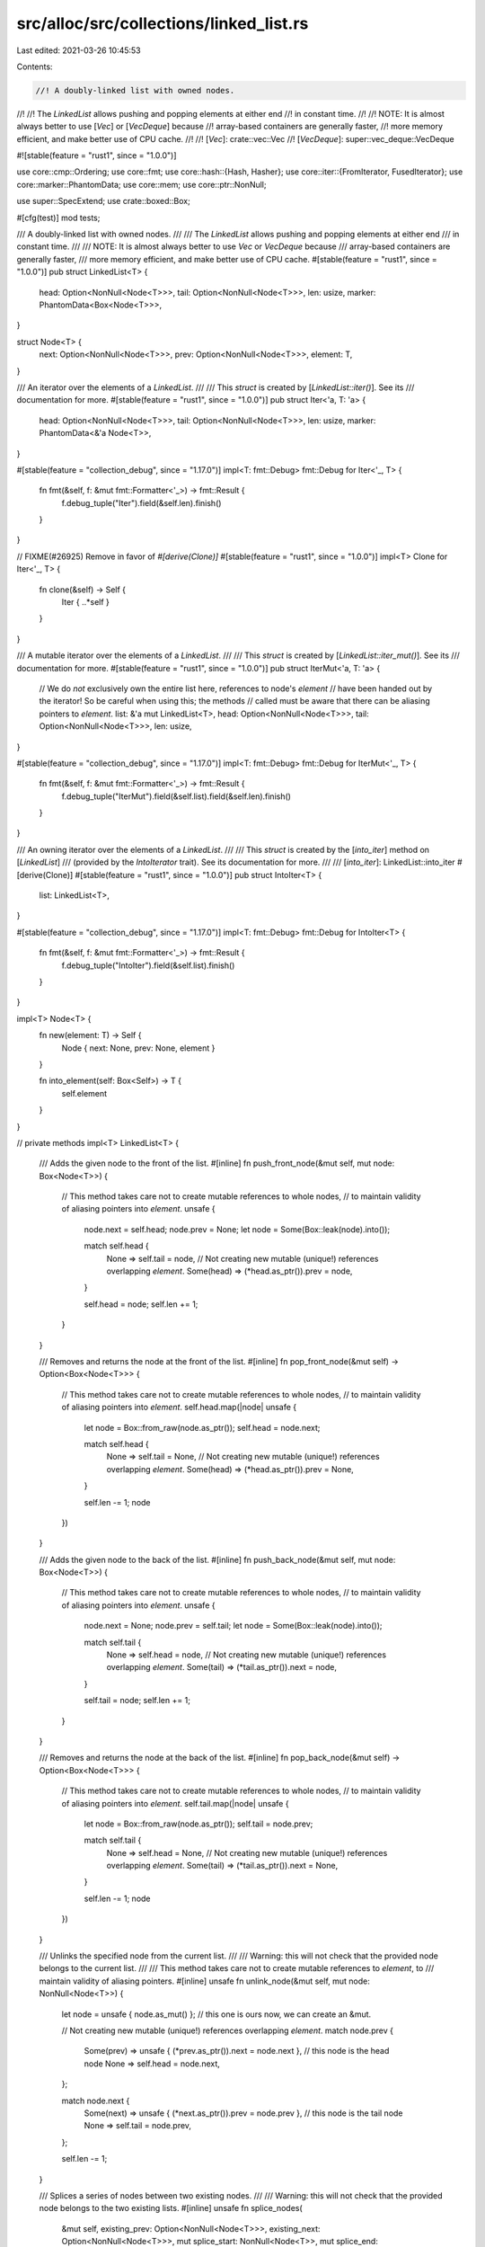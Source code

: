 src/alloc/src/collections/linked_list.rs
========================================

Last edited: 2021-03-26 10:45:53

Contents:

.. code-block:: rs

    //! A doubly-linked list with owned nodes.
//!
//! The `LinkedList` allows pushing and popping elements at either end
//! in constant time.
//!
//! NOTE: It is almost always better to use [`Vec`] or [`VecDeque`] because
//! array-based containers are generally faster,
//! more memory efficient, and make better use of CPU cache.
//!
//! [`Vec`]: crate::vec::Vec
//! [`VecDeque`]: super::vec_deque::VecDeque

#![stable(feature = "rust1", since = "1.0.0")]

use core::cmp::Ordering;
use core::fmt;
use core::hash::{Hash, Hasher};
use core::iter::{FromIterator, FusedIterator};
use core::marker::PhantomData;
use core::mem;
use core::ptr::NonNull;

use super::SpecExtend;
use crate::boxed::Box;

#[cfg(test)]
mod tests;

/// A doubly-linked list with owned nodes.
///
/// The `LinkedList` allows pushing and popping elements at either end
/// in constant time.
///
/// NOTE: It is almost always better to use `Vec` or `VecDeque` because
/// array-based containers are generally faster,
/// more memory efficient, and make better use of CPU cache.
#[stable(feature = "rust1", since = "1.0.0")]
pub struct LinkedList<T> {
    head: Option<NonNull<Node<T>>>,
    tail: Option<NonNull<Node<T>>>,
    len: usize,
    marker: PhantomData<Box<Node<T>>>,
}

struct Node<T> {
    next: Option<NonNull<Node<T>>>,
    prev: Option<NonNull<Node<T>>>,
    element: T,
}

/// An iterator over the elements of a `LinkedList`.
///
/// This `struct` is created by [`LinkedList::iter()`]. See its
/// documentation for more.
#[stable(feature = "rust1", since = "1.0.0")]
pub struct Iter<'a, T: 'a> {
    head: Option<NonNull<Node<T>>>,
    tail: Option<NonNull<Node<T>>>,
    len: usize,
    marker: PhantomData<&'a Node<T>>,
}

#[stable(feature = "collection_debug", since = "1.17.0")]
impl<T: fmt::Debug> fmt::Debug for Iter<'_, T> {
    fn fmt(&self, f: &mut fmt::Formatter<'_>) -> fmt::Result {
        f.debug_tuple("Iter").field(&self.len).finish()
    }
}

// FIXME(#26925) Remove in favor of `#[derive(Clone)]`
#[stable(feature = "rust1", since = "1.0.0")]
impl<T> Clone for Iter<'_, T> {
    fn clone(&self) -> Self {
        Iter { ..*self }
    }
}

/// A mutable iterator over the elements of a `LinkedList`.
///
/// This `struct` is created by [`LinkedList::iter_mut()`]. See its
/// documentation for more.
#[stable(feature = "rust1", since = "1.0.0")]
pub struct IterMut<'a, T: 'a> {
    // We do *not* exclusively own the entire list here, references to node's `element`
    // have been handed out by the iterator! So be careful when using this; the methods
    // called must be aware that there can be aliasing pointers to `element`.
    list: &'a mut LinkedList<T>,
    head: Option<NonNull<Node<T>>>,
    tail: Option<NonNull<Node<T>>>,
    len: usize,
}

#[stable(feature = "collection_debug", since = "1.17.0")]
impl<T: fmt::Debug> fmt::Debug for IterMut<'_, T> {
    fn fmt(&self, f: &mut fmt::Formatter<'_>) -> fmt::Result {
        f.debug_tuple("IterMut").field(&self.list).field(&self.len).finish()
    }
}

/// An owning iterator over the elements of a `LinkedList`.
///
/// This `struct` is created by the [`into_iter`] method on [`LinkedList`]
/// (provided by the `IntoIterator` trait). See its documentation for more.
///
/// [`into_iter`]: LinkedList::into_iter
#[derive(Clone)]
#[stable(feature = "rust1", since = "1.0.0")]
pub struct IntoIter<T> {
    list: LinkedList<T>,
}

#[stable(feature = "collection_debug", since = "1.17.0")]
impl<T: fmt::Debug> fmt::Debug for IntoIter<T> {
    fn fmt(&self, f: &mut fmt::Formatter<'_>) -> fmt::Result {
        f.debug_tuple("IntoIter").field(&self.list).finish()
    }
}

impl<T> Node<T> {
    fn new(element: T) -> Self {
        Node { next: None, prev: None, element }
    }

    fn into_element(self: Box<Self>) -> T {
        self.element
    }
}

// private methods
impl<T> LinkedList<T> {
    /// Adds the given node to the front of the list.
    #[inline]
    fn push_front_node(&mut self, mut node: Box<Node<T>>) {
        // This method takes care not to create mutable references to whole nodes,
        // to maintain validity of aliasing pointers into `element`.
        unsafe {
            node.next = self.head;
            node.prev = None;
            let node = Some(Box::leak(node).into());

            match self.head {
                None => self.tail = node,
                // Not creating new mutable (unique!) references overlapping `element`.
                Some(head) => (*head.as_ptr()).prev = node,
            }

            self.head = node;
            self.len += 1;
        }
    }

    /// Removes and returns the node at the front of the list.
    #[inline]
    fn pop_front_node(&mut self) -> Option<Box<Node<T>>> {
        // This method takes care not to create mutable references to whole nodes,
        // to maintain validity of aliasing pointers into `element`.
        self.head.map(|node| unsafe {
            let node = Box::from_raw(node.as_ptr());
            self.head = node.next;

            match self.head {
                None => self.tail = None,
                // Not creating new mutable (unique!) references overlapping `element`.
                Some(head) => (*head.as_ptr()).prev = None,
            }

            self.len -= 1;
            node
        })
    }

    /// Adds the given node to the back of the list.
    #[inline]
    fn push_back_node(&mut self, mut node: Box<Node<T>>) {
        // This method takes care not to create mutable references to whole nodes,
        // to maintain validity of aliasing pointers into `element`.
        unsafe {
            node.next = None;
            node.prev = self.tail;
            let node = Some(Box::leak(node).into());

            match self.tail {
                None => self.head = node,
                // Not creating new mutable (unique!) references overlapping `element`.
                Some(tail) => (*tail.as_ptr()).next = node,
            }

            self.tail = node;
            self.len += 1;
        }
    }

    /// Removes and returns the node at the back of the list.
    #[inline]
    fn pop_back_node(&mut self) -> Option<Box<Node<T>>> {
        // This method takes care not to create mutable references to whole nodes,
        // to maintain validity of aliasing pointers into `element`.
        self.tail.map(|node| unsafe {
            let node = Box::from_raw(node.as_ptr());
            self.tail = node.prev;

            match self.tail {
                None => self.head = None,
                // Not creating new mutable (unique!) references overlapping `element`.
                Some(tail) => (*tail.as_ptr()).next = None,
            }

            self.len -= 1;
            node
        })
    }

    /// Unlinks the specified node from the current list.
    ///
    /// Warning: this will not check that the provided node belongs to the current list.
    ///
    /// This method takes care not to create mutable references to `element`, to
    /// maintain validity of aliasing pointers.
    #[inline]
    unsafe fn unlink_node(&mut self, mut node: NonNull<Node<T>>) {
        let node = unsafe { node.as_mut() }; // this one is ours now, we can create an &mut.

        // Not creating new mutable (unique!) references overlapping `element`.
        match node.prev {
            Some(prev) => unsafe { (*prev.as_ptr()).next = node.next },
            // this node is the head node
            None => self.head = node.next,
        };

        match node.next {
            Some(next) => unsafe { (*next.as_ptr()).prev = node.prev },
            // this node is the tail node
            None => self.tail = node.prev,
        };

        self.len -= 1;
    }

    /// Splices a series of nodes between two existing nodes.
    ///
    /// Warning: this will not check that the provided node belongs to the two existing lists.
    #[inline]
    unsafe fn splice_nodes(
        &mut self,
        existing_prev: Option<NonNull<Node<T>>>,
        existing_next: Option<NonNull<Node<T>>>,
        mut splice_start: NonNull<Node<T>>,
        mut splice_end: NonNull<Node<T>>,
        splice_length: usize,
    ) {
        // This method takes care not to create multiple mutable references to whole nodes at the same time,
        // to maintain validity of aliasing pointers into `element`.
        if let Some(mut existing_prev) = existing_prev {
            unsafe {
                existing_prev.as_mut().next = Some(splice_start);
            }
        } else {
            self.head = Some(splice_start);
        }
        if let Some(mut existing_next) = existing_next {
            unsafe {
                existing_next.as_mut().prev = Some(splice_end);
            }
        } else {
            self.tail = Some(splice_end);
        }
        unsafe {
            splice_start.as_mut().prev = existing_prev;
            splice_end.as_mut().next = existing_next;
        }

        self.len += splice_length;
    }

    /// Detaches all nodes from a linked list as a series of nodes.
    #[inline]
    fn detach_all_nodes(mut self) -> Option<(NonNull<Node<T>>, NonNull<Node<T>>, usize)> {
        let head = self.head.take();
        let tail = self.tail.take();
        let len = mem::replace(&mut self.len, 0);
        if let Some(head) = head {
            let tail = tail.unwrap_or_else(|| unsafe { core::hint::unreachable_unchecked() });
            Some((head, tail, len))
        } else {
            None
        }
    }

    #[inline]
    unsafe fn split_off_before_node(
        &mut self,
        split_node: Option<NonNull<Node<T>>>,
        at: usize,
    ) -> Self {
        // The split node is the new head node of the second part
        if let Some(mut split_node) = split_node {
            let first_part_head;
            let first_part_tail;
            unsafe {
                first_part_tail = split_node.as_mut().prev.take();
            }
            if let Some(mut tail) = first_part_tail {
                unsafe {
                    tail.as_mut().next = None;
                }
                first_part_head = self.head;
            } else {
                first_part_head = None;
            }

            let first_part = LinkedList {
                head: first_part_head,
                tail: first_part_tail,
                len: at,
                marker: PhantomData,
            };

            // Fix the head ptr of the second part
            self.head = Some(split_node);
            self.len = self.len - at;

            first_part
        } else {
            mem::replace(self, LinkedList::new())
        }
    }

    #[inline]
    unsafe fn split_off_after_node(
        &mut self,
        split_node: Option<NonNull<Node<T>>>,
        at: usize,
    ) -> Self {
        // The split node is the new tail node of the first part and owns
        // the head of the second part.
        if let Some(mut split_node) = split_node {
            let second_part_head;
            let second_part_tail;
            unsafe {
                second_part_head = split_node.as_mut().next.take();
            }
            if let Some(mut head) = second_part_head {
                unsafe {
                    head.as_mut().prev = None;
                }
                second_part_tail = self.tail;
            } else {
                second_part_tail = None;
            }

            let second_part = LinkedList {
                head: second_part_head,
                tail: second_part_tail,
                len: self.len - at,
                marker: PhantomData,
            };

            // Fix the tail ptr of the first part
            self.tail = Some(split_node);
            self.len = at;

            second_part
        } else {
            mem::replace(self, LinkedList::new())
        }
    }
}

#[stable(feature = "rust1", since = "1.0.0")]
impl<T> Default for LinkedList<T> {
    /// Creates an empty `LinkedList<T>`.
    #[inline]
    fn default() -> Self {
        Self::new()
    }
}

impl<T> LinkedList<T> {
    /// Creates an empty `LinkedList`.
    ///
    /// # Examples
    ///
    /// ```
    /// use std::collections::LinkedList;
    ///
    /// let list: LinkedList<u32> = LinkedList::new();
    /// ```
    #[inline]
    #[rustc_const_stable(feature = "const_linked_list_new", since = "1.32.0")]
    #[stable(feature = "rust1", since = "1.0.0")]
    pub const fn new() -> Self {
        LinkedList { head: None, tail: None, len: 0, marker: PhantomData }
    }

    /// Moves all elements from `other` to the end of the list.
    ///
    /// This reuses all the nodes from `other` and moves them into `self`. After
    /// this operation, `other` becomes empty.
    ///
    /// This operation should compute in *O*(1) time and *O*(1) memory.
    ///
    /// # Examples
    ///
    /// ```
    /// use std::collections::LinkedList;
    ///
    /// let mut list1 = LinkedList::new();
    /// list1.push_back('a');
    ///
    /// let mut list2 = LinkedList::new();
    /// list2.push_back('b');
    /// list2.push_back('c');
    ///
    /// list1.append(&mut list2);
    ///
    /// let mut iter = list1.iter();
    /// assert_eq!(iter.next(), Some(&'a'));
    /// assert_eq!(iter.next(), Some(&'b'));
    /// assert_eq!(iter.next(), Some(&'c'));
    /// assert!(iter.next().is_none());
    ///
    /// assert!(list2.is_empty());
    /// ```
    #[stable(feature = "rust1", since = "1.0.0")]
    pub fn append(&mut self, other: &mut Self) {
        match self.tail {
            None => mem::swap(self, other),
            Some(mut tail) => {
                // `as_mut` is okay here because we have exclusive access to the entirety
                // of both lists.
                if let Some(mut other_head) = other.head.take() {
                    unsafe {
                        tail.as_mut().next = Some(other_head);
                        other_head.as_mut().prev = Some(tail);
                    }

                    self.tail = other.tail.take();
                    self.len += mem::replace(&mut other.len, 0);
                }
            }
        }
    }

    /// Moves all elements from `other` to the begin of the list.
    #[unstable(feature = "linked_list_prepend", issue = "none")]
    pub fn prepend(&mut self, other: &mut Self) {
        match self.head {
            None => mem::swap(self, other),
            Some(mut head) => {
                // `as_mut` is okay here because we have exclusive access to the entirety
                // of both lists.
                if let Some(mut other_tail) = other.tail.take() {
                    unsafe {
                        head.as_mut().prev = Some(other_tail);
                        other_tail.as_mut().next = Some(head);
                    }

                    self.head = other.head.take();
                    self.len += mem::replace(&mut other.len, 0);
                }
            }
        }
    }

    /// Provides a forward iterator.
    ///
    /// # Examples
    ///
    /// ```
    /// use std::collections::LinkedList;
    ///
    /// let mut list: LinkedList<u32> = LinkedList::new();
    ///
    /// list.push_back(0);
    /// list.push_back(1);
    /// list.push_back(2);
    ///
    /// let mut iter = list.iter();
    /// assert_eq!(iter.next(), Some(&0));
    /// assert_eq!(iter.next(), Some(&1));
    /// assert_eq!(iter.next(), Some(&2));
    /// assert_eq!(iter.next(), None);
    /// ```
    #[inline]
    #[stable(feature = "rust1", since = "1.0.0")]
    pub fn iter(&self) -> Iter<'_, T> {
        Iter { head: self.head, tail: self.tail, len: self.len, marker: PhantomData }
    }

    /// Provides a forward iterator with mutable references.
    ///
    /// # Examples
    ///
    /// ```
    /// use std::collections::LinkedList;
    ///
    /// let mut list: LinkedList<u32> = LinkedList::new();
    ///
    /// list.push_back(0);
    /// list.push_back(1);
    /// list.push_back(2);
    ///
    /// for element in list.iter_mut() {
    ///     *element += 10;
    /// }
    ///
    /// let mut iter = list.iter();
    /// assert_eq!(iter.next(), Some(&10));
    /// assert_eq!(iter.next(), Some(&11));
    /// assert_eq!(iter.next(), Some(&12));
    /// assert_eq!(iter.next(), None);
    /// ```
    #[inline]
    #[stable(feature = "rust1", since = "1.0.0")]
    pub fn iter_mut(&mut self) -> IterMut<'_, T> {
        IterMut { head: self.head, tail: self.tail, len: self.len, list: self }
    }

    /// Provides a cursor at the front element.
    ///
    /// The cursor is pointing to the "ghost" non-element if the list is empty.
    #[inline]
    #[unstable(feature = "linked_list_cursors", issue = "58533")]
    pub fn cursor_front(&self) -> Cursor<'_, T> {
        Cursor { index: 0, current: self.head, list: self }
    }

    /// Provides a cursor with editing operations at the front element.
    ///
    /// The cursor is pointing to the "ghost" non-element if the list is empty.
    #[inline]
    #[unstable(feature = "linked_list_cursors", issue = "58533")]
    pub fn cursor_front_mut(&mut self) -> CursorMut<'_, T> {
        CursorMut { index: 0, current: self.head, list: self }
    }

    /// Provides a cursor at the back element.
    ///
    /// The cursor is pointing to the "ghost" non-element if the list is empty.
    #[inline]
    #[unstable(feature = "linked_list_cursors", issue = "58533")]
    pub fn cursor_back(&self) -> Cursor<'_, T> {
        Cursor { index: self.len.checked_sub(1).unwrap_or(0), current: self.tail, list: self }
    }

    /// Provides a cursor with editing operations at the back element.
    ///
    /// The cursor is pointing to the "ghost" non-element if the list is empty.
    #[inline]
    #[unstable(feature = "linked_list_cursors", issue = "58533")]
    pub fn cursor_back_mut(&mut self) -> CursorMut<'_, T> {
        CursorMut { index: self.len.checked_sub(1).unwrap_or(0), current: self.tail, list: self }
    }

    /// Returns `true` if the `LinkedList` is empty.
    ///
    /// This operation should compute in *O*(1) time.
    ///
    /// # Examples
    ///
    /// ```
    /// use std::collections::LinkedList;
    ///
    /// let mut dl = LinkedList::new();
    /// assert!(dl.is_empty());
    ///
    /// dl.push_front("foo");
    /// assert!(!dl.is_empty());
    /// ```
    #[inline]
    #[stable(feature = "rust1", since = "1.0.0")]
    pub fn is_empty(&self) -> bool {
        self.head.is_none()
    }

    /// Returns the length of the `LinkedList`.
    ///
    /// This operation should compute in *O*(1) time.
    ///
    /// # Examples
    ///
    /// ```
    /// use std::collections::LinkedList;
    ///
    /// let mut dl = LinkedList::new();
    ///
    /// dl.push_front(2);
    /// assert_eq!(dl.len(), 1);
    ///
    /// dl.push_front(1);
    /// assert_eq!(dl.len(), 2);
    ///
    /// dl.push_back(3);
    /// assert_eq!(dl.len(), 3);
    /// ```
    #[inline]
    #[stable(feature = "rust1", since = "1.0.0")]
    pub fn len(&self) -> usize {
        self.len
    }

    /// Removes all elements from the `LinkedList`.
    ///
    /// This operation should compute in *O*(*n*) time.
    ///
    /// # Examples
    ///
    /// ```
    /// use std::collections::LinkedList;
    ///
    /// let mut dl = LinkedList::new();
    ///
    /// dl.push_front(2);
    /// dl.push_front(1);
    /// assert_eq!(dl.len(), 2);
    /// assert_eq!(dl.front(), Some(&1));
    ///
    /// dl.clear();
    /// assert_eq!(dl.len(), 0);
    /// assert_eq!(dl.front(), None);
    /// ```
    #[inline]
    #[stable(feature = "rust1", since = "1.0.0")]
    pub fn clear(&mut self) {
        *self = Self::new();
    }

    /// Returns `true` if the `LinkedList` contains an element equal to the
    /// given value.
    ///
    /// # Examples
    ///
    /// ```
    /// use std::collections::LinkedList;
    ///
    /// let mut list: LinkedList<u32> = LinkedList::new();
    ///
    /// list.push_back(0);
    /// list.push_back(1);
    /// list.push_back(2);
    ///
    /// assert_eq!(list.contains(&0), true);
    /// assert_eq!(list.contains(&10), false);
    /// ```
    #[stable(feature = "linked_list_contains", since = "1.12.0")]
    pub fn contains(&self, x: &T) -> bool
    where
        T: PartialEq<T>,
    {
        self.iter().any(|e| e == x)
    }

    /// Provides a reference to the front element, or `None` if the list is
    /// empty.
    ///
    /// # Examples
    ///
    /// ```
    /// use std::collections::LinkedList;
    ///
    /// let mut dl = LinkedList::new();
    /// assert_eq!(dl.front(), None);
    ///
    /// dl.push_front(1);
    /// assert_eq!(dl.front(), Some(&1));
    /// ```
    #[inline]
    #[stable(feature = "rust1", since = "1.0.0")]
    pub fn front(&self) -> Option<&T> {
        unsafe { self.head.as_ref().map(|node| &node.as_ref().element) }
    }

    /// Provides a mutable reference to the front element, or `None` if the list
    /// is empty.
    ///
    /// # Examples
    ///
    /// ```
    /// use std::collections::LinkedList;
    ///
    /// let mut dl = LinkedList::new();
    /// assert_eq!(dl.front(), None);
    ///
    /// dl.push_front(1);
    /// assert_eq!(dl.front(), Some(&1));
    ///
    /// match dl.front_mut() {
    ///     None => {},
    ///     Some(x) => *x = 5,
    /// }
    /// assert_eq!(dl.front(), Some(&5));
    /// ```
    #[inline]
    #[stable(feature = "rust1", since = "1.0.0")]
    pub fn front_mut(&mut self) -> Option<&mut T> {
        unsafe { self.head.as_mut().map(|node| &mut node.as_mut().element) }
    }

    /// Provides a reference to the back element, or `None` if the list is
    /// empty.
    ///
    /// # Examples
    ///
    /// ```
    /// use std::collections::LinkedList;
    ///
    /// let mut dl = LinkedList::new();
    /// assert_eq!(dl.back(), None);
    ///
    /// dl.push_back(1);
    /// assert_eq!(dl.back(), Some(&1));
    /// ```
    #[inline]
    #[stable(feature = "rust1", since = "1.0.0")]
    pub fn back(&self) -> Option<&T> {
        unsafe { self.tail.as_ref().map(|node| &node.as_ref().element) }
    }

    /// Provides a mutable reference to the back element, or `None` if the list
    /// is empty.
    ///
    /// # Examples
    ///
    /// ```
    /// use std::collections::LinkedList;
    ///
    /// let mut dl = LinkedList::new();
    /// assert_eq!(dl.back(), None);
    ///
    /// dl.push_back(1);
    /// assert_eq!(dl.back(), Some(&1));
    ///
    /// match dl.back_mut() {
    ///     None => {},
    ///     Some(x) => *x = 5,
    /// }
    /// assert_eq!(dl.back(), Some(&5));
    /// ```
    #[inline]
    #[stable(feature = "rust1", since = "1.0.0")]
    pub fn back_mut(&mut self) -> Option<&mut T> {
        unsafe { self.tail.as_mut().map(|node| &mut node.as_mut().element) }
    }

    /// Adds an element first in the list.
    ///
    /// This operation should compute in *O*(1) time.
    ///
    /// # Examples
    ///
    /// ```
    /// use std::collections::LinkedList;
    ///
    /// let mut dl = LinkedList::new();
    ///
    /// dl.push_front(2);
    /// assert_eq!(dl.front().unwrap(), &2);
    ///
    /// dl.push_front(1);
    /// assert_eq!(dl.front().unwrap(), &1);
    /// ```
    #[stable(feature = "rust1", since = "1.0.0")]
    pub fn push_front(&mut self, elt: T) {
        self.push_front_node(box Node::new(elt));
    }

    /// Removes the first element and returns it, or `None` if the list is
    /// empty.
    ///
    /// This operation should compute in *O*(1) time.
    ///
    /// # Examples
    ///
    /// ```
    /// use std::collections::LinkedList;
    ///
    /// let mut d = LinkedList::new();
    /// assert_eq!(d.pop_front(), None);
    ///
    /// d.push_front(1);
    /// d.push_front(3);
    /// assert_eq!(d.pop_front(), Some(3));
    /// assert_eq!(d.pop_front(), Some(1));
    /// assert_eq!(d.pop_front(), None);
    /// ```
    #[stable(feature = "rust1", since = "1.0.0")]
    pub fn pop_front(&mut self) -> Option<T> {
        self.pop_front_node().map(Node::into_element)
    }

    /// Appends an element to the back of a list.
    ///
    /// This operation should compute in *O*(1) time.
    ///
    /// # Examples
    ///
    /// ```
    /// use std::collections::LinkedList;
    ///
    /// let mut d = LinkedList::new();
    /// d.push_back(1);
    /// d.push_back(3);
    /// assert_eq!(3, *d.back().unwrap());
    /// ```
    #[stable(feature = "rust1", since = "1.0.0")]
    pub fn push_back(&mut self, elt: T) {
        self.push_back_node(box Node::new(elt));
    }

    /// Removes the last element from a list and returns it, or `None` if
    /// it is empty.
    ///
    /// This operation should compute in *O*(1) time.
    ///
    /// # Examples
    ///
    /// ```
    /// use std::collections::LinkedList;
    ///
    /// let mut d = LinkedList::new();
    /// assert_eq!(d.pop_back(), None);
    /// d.push_back(1);
    /// d.push_back(3);
    /// assert_eq!(d.pop_back(), Some(3));
    /// ```
    #[stable(feature = "rust1", since = "1.0.0")]
    pub fn pop_back(&mut self) -> Option<T> {
        self.pop_back_node().map(Node::into_element)
    }

    /// Splits the list into two at the given index. Returns everything after the given index,
    /// including the index.
    ///
    /// This operation should compute in *O*(*n*) time.
    ///
    /// # Panics
    ///
    /// Panics if `at > len`.
    ///
    /// # Examples
    ///
    /// ```
    /// use std::collections::LinkedList;
    ///
    /// let mut d = LinkedList::new();
    ///
    /// d.push_front(1);
    /// d.push_front(2);
    /// d.push_front(3);
    ///
    /// let mut split = d.split_off(2);
    ///
    /// assert_eq!(split.pop_front(), Some(1));
    /// assert_eq!(split.pop_front(), None);
    /// ```
    #[stable(feature = "rust1", since = "1.0.0")]
    pub fn split_off(&mut self, at: usize) -> LinkedList<T> {
        let len = self.len();
        assert!(at <= len, "Cannot split off at a nonexistent index");
        if at == 0 {
            return mem::take(self);
        } else if at == len {
            return Self::new();
        }

        // Below, we iterate towards the `i-1`th node, either from the start or the end,
        // depending on which would be faster.
        let split_node = if at - 1 <= len - 1 - (at - 1) {
            let mut iter = self.iter_mut();
            // instead of skipping using .skip() (which creates a new struct),
            // we skip manually so we can access the head field without
            // depending on implementation details of Skip
            for _ in 0..at - 1 {
                iter.next();
            }
            iter.head
        } else {
            // better off starting from the end
            let mut iter = self.iter_mut();
            for _ in 0..len - 1 - (at - 1) {
                iter.next_back();
            }
            iter.tail
        };
        unsafe { self.split_off_after_node(split_node, at) }
    }

    /// Removes the element at the given index and returns it.
    ///
    /// This operation should compute in *O*(*n*) time.
    ///
    /// # Panics
    /// Panics if at >= len
    ///
    /// # Examples
    ///
    /// ```
    /// #![feature(linked_list_remove)]
    /// use std::collections::LinkedList;
    ///
    /// let mut d = LinkedList::new();
    ///
    /// d.push_front(1);
    /// d.push_front(2);
    /// d.push_front(3);
    ///
    /// assert_eq!(d.remove(1), 2);
    /// assert_eq!(d.remove(0), 3);
    /// assert_eq!(d.remove(0), 1);
    /// ```
    #[unstable(feature = "linked_list_remove", issue = "69210")]
    pub fn remove(&mut self, at: usize) -> T {
        let len = self.len();
        assert!(at < len, "Cannot remove at an index outside of the list bounds");

        // Below, we iterate towards the node at the given index, either from
        // the start or the end, depending on which would be faster.
        let offset_from_end = len - at - 1;
        if at <= offset_from_end {
            let mut cursor = self.cursor_front_mut();
            for _ in 0..at {
                cursor.move_next();
            }
            cursor.remove_current().unwrap()
        } else {
            let mut cursor = self.cursor_back_mut();
            for _ in 0..offset_from_end {
                cursor.move_prev();
            }
            cursor.remove_current().unwrap()
        }
    }

    /// Creates an iterator which uses a closure to determine if an element should be removed.
    ///
    /// If the closure returns true, then the element is removed and yielded.
    /// If the closure returns false, the element will remain in the list and will not be yielded
    /// by the iterator.
    ///
    /// Note that `drain_filter` lets you mutate every element in the filter closure, regardless of
    /// whether you choose to keep or remove it.
    ///
    /// # Examples
    ///
    /// Splitting a list into evens and odds, reusing the original list:
    ///
    /// ```
    /// #![feature(drain_filter)]
    /// use std::collections::LinkedList;
    ///
    /// let mut numbers: LinkedList<u32> = LinkedList::new();
    /// numbers.extend(&[1, 2, 3, 4, 5, 6, 8, 9, 11, 13, 14, 15]);
    ///
    /// let evens = numbers.drain_filter(|x| *x % 2 == 0).collect::<LinkedList<_>>();
    /// let odds = numbers;
    ///
    /// assert_eq!(evens.into_iter().collect::<Vec<_>>(), vec![2, 4, 6, 8, 14]);
    /// assert_eq!(odds.into_iter().collect::<Vec<_>>(), vec![1, 3, 5, 9, 11, 13, 15]);
    /// ```
    #[unstable(feature = "drain_filter", reason = "recently added", issue = "43244")]
    pub fn drain_filter<F>(&mut self, filter: F) -> DrainFilter<'_, T, F>
    where
        F: FnMut(&mut T) -> bool,
    {
        // avoid borrow issues.
        let it = self.head;
        let old_len = self.len;

        DrainFilter { list: self, it, pred: filter, idx: 0, old_len }
    }
}

#[stable(feature = "rust1", since = "1.0.0")]
unsafe impl<#[may_dangle] T> Drop for LinkedList<T> {
    fn drop(&mut self) {
        struct DropGuard<'a, T>(&'a mut LinkedList<T>);

        impl<'a, T> Drop for DropGuard<'a, T> {
            fn drop(&mut self) {
                // Continue the same loop we do below. This only runs when a destructor has
                // panicked. If another one panics this will abort.
                while self.0.pop_front_node().is_some() {}
            }
        }

        while let Some(node) = self.pop_front_node() {
            let guard = DropGuard(self);
            drop(node);
            mem::forget(guard);
        }
    }
}

#[stable(feature = "rust1", since = "1.0.0")]
impl<'a, T> Iterator for Iter<'a, T> {
    type Item = &'a T;

    #[inline]
    fn next(&mut self) -> Option<&'a T> {
        if self.len == 0 {
            None
        } else {
            self.head.map(|node| unsafe {
                // Need an unbound lifetime to get 'a
                let node = &*node.as_ptr();
                self.len -= 1;
                self.head = node.next;
                &node.element
            })
        }
    }

    #[inline]
    fn size_hint(&self) -> (usize, Option<usize>) {
        (self.len, Some(self.len))
    }

    #[inline]
    fn last(mut self) -> Option<&'a T> {
        self.next_back()
    }
}

#[stable(feature = "rust1", since = "1.0.0")]
impl<'a, T> DoubleEndedIterator for Iter<'a, T> {
    #[inline]
    fn next_back(&mut self) -> Option<&'a T> {
        if self.len == 0 {
            None
        } else {
            self.tail.map(|node| unsafe {
                // Need an unbound lifetime to get 'a
                let node = &*node.as_ptr();
                self.len -= 1;
                self.tail = node.prev;
                &node.element
            })
        }
    }
}

#[stable(feature = "rust1", since = "1.0.0")]
impl<T> ExactSizeIterator for Iter<'_, T> {}

#[stable(feature = "fused", since = "1.26.0")]
impl<T> FusedIterator for Iter<'_, T> {}

#[stable(feature = "rust1", since = "1.0.0")]
impl<'a, T> Iterator for IterMut<'a, T> {
    type Item = &'a mut T;

    #[inline]
    fn next(&mut self) -> Option<&'a mut T> {
        if self.len == 0 {
            None
        } else {
            self.head.map(|node| unsafe {
                // Need an unbound lifetime to get 'a
                let node = &mut *node.as_ptr();
                self.len -= 1;
                self.head = node.next;
                &mut node.element
            })
        }
    }

    #[inline]
    fn size_hint(&self) -> (usize, Option<usize>) {
        (self.len, Some(self.len))
    }

    #[inline]
    fn last(mut self) -> Option<&'a mut T> {
        self.next_back()
    }
}

#[stable(feature = "rust1", since = "1.0.0")]
impl<'a, T> DoubleEndedIterator for IterMut<'a, T> {
    #[inline]
    fn next_back(&mut self) -> Option<&'a mut T> {
        if self.len == 0 {
            None
        } else {
            self.tail.map(|node| unsafe {
                // Need an unbound lifetime to get 'a
                let node = &mut *node.as_ptr();
                self.len -= 1;
                self.tail = node.prev;
                &mut node.element
            })
        }
    }
}

#[stable(feature = "rust1", since = "1.0.0")]
impl<T> ExactSizeIterator for IterMut<'_, T> {}

#[stable(feature = "fused", since = "1.26.0")]
impl<T> FusedIterator for IterMut<'_, T> {}

/// A cursor over a `LinkedList`.
///
/// A `Cursor` is like an iterator, except that it can freely seek back-and-forth.
///
/// Cursors always rest between two elements in the list, and index in a logically circular way.
/// To accommodate this, there is a "ghost" non-element that yields `None` between the head and
/// tail of the list.
///
/// When created, cursors start at the front of the list, or the "ghost" non-element if the list is empty.
#[unstable(feature = "linked_list_cursors", issue = "58533")]
pub struct Cursor<'a, T: 'a> {
    index: usize,
    current: Option<NonNull<Node<T>>>,
    list: &'a LinkedList<T>,
}

#[unstable(feature = "linked_list_cursors", issue = "58533")]
impl<T> Clone for Cursor<'_, T> {
    fn clone(&self) -> Self {
        let Cursor { index, current, list } = *self;
        Cursor { index, current, list }
    }
}

#[unstable(feature = "linked_list_cursors", issue = "58533")]
impl<T: fmt::Debug> fmt::Debug for Cursor<'_, T> {
    fn fmt(&self, f: &mut fmt::Formatter<'_>) -> fmt::Result {
        f.debug_tuple("Cursor").field(&self.list).field(&self.index()).finish()
    }
}

/// A cursor over a `LinkedList` with editing operations.
///
/// A `Cursor` is like an iterator, except that it can freely seek back-and-forth, and can
/// safely mutate the list during iteration. This is because the lifetime of its yielded
/// references is tied to its own lifetime, instead of just the underlying list. This means
/// cursors cannot yield multiple elements at once.
///
/// Cursors always rest between two elements in the list, and index in a logically circular way.
/// To accommodate this, there is a "ghost" non-element that yields `None` between the head and
/// tail of the list.
#[unstable(feature = "linked_list_cursors", issue = "58533")]
pub struct CursorMut<'a, T: 'a> {
    index: usize,
    current: Option<NonNull<Node<T>>>,
    list: &'a mut LinkedList<T>,
}

#[unstable(feature = "linked_list_cursors", issue = "58533")]
impl<T: fmt::Debug> fmt::Debug for CursorMut<'_, T> {
    fn fmt(&self, f: &mut fmt::Formatter<'_>) -> fmt::Result {
        f.debug_tuple("CursorMut").field(&self.list).field(&self.index()).finish()
    }
}

impl<'a, T> Cursor<'a, T> {
    /// Returns the cursor position index within the `LinkedList`.
    ///
    /// This returns `None` if the cursor is currently pointing to the
    /// "ghost" non-element.
    #[unstable(feature = "linked_list_cursors", issue = "58533")]
    pub fn index(&self) -> Option<usize> {
        let _ = self.current?;
        Some(self.index)
    }

    /// Moves the cursor to the next element of the `LinkedList`.
    ///
    /// If the cursor is pointing to the "ghost" non-element then this will move it to
    /// the first element of the `LinkedList`. If it is pointing to the last
    /// element of the `LinkedList` then this will move it to the "ghost" non-element.
    #[unstable(feature = "linked_list_cursors", issue = "58533")]
    pub fn move_next(&mut self) {
        match self.current.take() {
            // We had no current element; the cursor was sitting at the start position
            // Next element should be the head of the list
            None => {
                self.current = self.list.head;
                self.index = 0;
            }
            // We had a previous element, so let's go to its next
            Some(current) => unsafe {
                self.current = current.as_ref().next;
                self.index += 1;
            },
        }
    }

    /// Moves the cursor to the previous element of the `LinkedList`.
    ///
    /// If the cursor is pointing to the "ghost" non-element then this will move it to
    /// the last element of the `LinkedList`. If it is pointing to the first
    /// element of the `LinkedList` then this will move it to the "ghost" non-element.
    #[unstable(feature = "linked_list_cursors", issue = "58533")]
    pub fn move_prev(&mut self) {
        match self.current.take() {
            // No current. We're at the start of the list. Yield None and jump to the end.
            None => {
                self.current = self.list.tail;
                self.index = self.list.len().checked_sub(1).unwrap_or(0);
            }
            // Have a prev. Yield it and go to the previous element.
            Some(current) => unsafe {
                self.current = current.as_ref().prev;
                self.index = self.index.checked_sub(1).unwrap_or_else(|| self.list.len());
            },
        }
    }

    /// Returns a reference to the element that the cursor is currently
    /// pointing to.
    ///
    /// This returns `None` if the cursor is currently pointing to the
    /// "ghost" non-element.
    #[unstable(feature = "linked_list_cursors", issue = "58533")]
    pub fn current(&self) -> Option<&'a T> {
        unsafe { self.current.map(|current| &(*current.as_ptr()).element) }
    }

    /// Returns a reference to the next element.
    ///
    /// If the cursor is pointing to the "ghost" non-element then this returns
    /// the first element of the `LinkedList`. If it is pointing to the last
    /// element of the `LinkedList` then this returns `None`.
    #[unstable(feature = "linked_list_cursors", issue = "58533")]
    pub fn peek_next(&self) -> Option<&'a T> {
        unsafe {
            let next = match self.current {
                None => self.list.head,
                Some(current) => current.as_ref().next,
            };
            next.map(|next| &(*next.as_ptr()).element)
        }
    }

    /// Returns a reference to the previous element.
    ///
    /// If the cursor is pointing to the "ghost" non-element then this returns
    /// the last element of the `LinkedList`. If it is pointing to the first
    /// element of the `LinkedList` then this returns `None`.
    #[unstable(feature = "linked_list_cursors", issue = "58533")]
    pub fn peek_prev(&self) -> Option<&'a T> {
        unsafe {
            let prev = match self.current {
                None => self.list.tail,
                Some(current) => current.as_ref().prev,
            };
            prev.map(|prev| &(*prev.as_ptr()).element)
        }
    }
}

impl<'a, T> CursorMut<'a, T> {
    /// Returns the cursor position index within the `LinkedList`.
    ///
    /// This returns `None` if the cursor is currently pointing to the
    /// "ghost" non-element.
    #[unstable(feature = "linked_list_cursors", issue = "58533")]
    pub fn index(&self) -> Option<usize> {
        let _ = self.current?;
        Some(self.index)
    }

    /// Moves the cursor to the next element of the `LinkedList`.
    ///
    /// If the cursor is pointing to the "ghost" non-element then this will move it to
    /// the first element of the `LinkedList`. If it is pointing to the last
    /// element of the `LinkedList` then this will move it to the "ghost" non-element.
    #[unstable(feature = "linked_list_cursors", issue = "58533")]
    pub fn move_next(&mut self) {
        match self.current.take() {
            // We had no current element; the cursor was sitting at the start position
            // Next element should be the head of the list
            None => {
                self.current = self.list.head;
                self.index = 0;
            }
            // We had a previous element, so let's go to its next
            Some(current) => unsafe {
                self.current = current.as_ref().next;
                self.index += 1;
            },
        }
    }

    /// Moves the cursor to the previous element of the `LinkedList`.
    ///
    /// If the cursor is pointing to the "ghost" non-element then this will move it to
    /// the last element of the `LinkedList`. If it is pointing to the first
    /// element of the `LinkedList` then this will move it to the "ghost" non-element.
    #[unstable(feature = "linked_list_cursors", issue = "58533")]
    pub fn move_prev(&mut self) {
        match self.current.take() {
            // No current. We're at the start of the list. Yield None and jump to the end.
            None => {
                self.current = self.list.tail;
                self.index = self.list.len().checked_sub(1).unwrap_or(0);
            }
            // Have a prev. Yield it and go to the previous element.
            Some(current) => unsafe {
                self.current = current.as_ref().prev;
                self.index = self.index.checked_sub(1).unwrap_or_else(|| self.list.len());
            },
        }
    }

    /// Returns a reference to the element that the cursor is currently
    /// pointing to.
    ///
    /// This returns `None` if the cursor is currently pointing to the
    /// "ghost" non-element.
    #[unstable(feature = "linked_list_cursors", issue = "58533")]
    pub fn current(&mut self) -> Option<&mut T> {
        unsafe { self.current.map(|current| &mut (*current.as_ptr()).element) }
    }

    /// Returns a reference to the next element.
    ///
    /// If the cursor is pointing to the "ghost" non-element then this returns
    /// the first element of the `LinkedList`. If it is pointing to the last
    /// element of the `LinkedList` then this returns `None`.
    #[unstable(feature = "linked_list_cursors", issue = "58533")]
    pub fn peek_next(&mut self) -> Option<&mut T> {
        unsafe {
            let next = match self.current {
                None => self.list.head,
                Some(current) => current.as_ref().next,
            };
            next.map(|next| &mut (*next.as_ptr()).element)
        }
    }

    /// Returns a reference to the previous element.
    ///
    /// If the cursor is pointing to the "ghost" non-element then this returns
    /// the last element of the `LinkedList`. If it is pointing to the first
    /// element of the `LinkedList` then this returns `None`.
    #[unstable(feature = "linked_list_cursors", issue = "58533")]
    pub fn peek_prev(&mut self) -> Option<&mut T> {
        unsafe {
            let prev = match self.current {
                None => self.list.tail,
                Some(current) => current.as_ref().prev,
            };
            prev.map(|prev| &mut (*prev.as_ptr()).element)
        }
    }

    /// Returns a read-only cursor pointing to the current element.
    ///
    /// The lifetime of the returned `Cursor` is bound to that of the
    /// `CursorMut`, which means it cannot outlive the `CursorMut` and that the
    /// `CursorMut` is frozen for the lifetime of the `Cursor`.
    #[unstable(feature = "linked_list_cursors", issue = "58533")]
    pub fn as_cursor(&self) -> Cursor<'_, T> {
        Cursor { list: self.list, current: self.current, index: self.index }
    }
}

// Now the list editing operations

impl<'a, T> CursorMut<'a, T> {
    /// Inserts a new element into the `LinkedList` after the current one.
    ///
    /// If the cursor is pointing at the "ghost" non-element then the new element is
    /// inserted at the front of the `LinkedList`.
    #[unstable(feature = "linked_list_cursors", issue = "58533")]
    pub fn insert_after(&mut self, item: T) {
        unsafe {
            let spliced_node = Box::leak(Box::new(Node::new(item))).into();
            let node_next = match self.current {
                None => self.list.head,
                Some(node) => node.as_ref().next,
            };
            self.list.splice_nodes(self.current, node_next, spliced_node, spliced_node, 1);
            if self.current.is_none() {
                // The "ghost" non-element's index has changed.
                self.index = self.list.len;
            }
        }
    }

    /// Inserts a new element into the `LinkedList` before the current one.
    ///
    /// If the cursor is pointing at the "ghost" non-element then the new element is
    /// inserted at the end of the `LinkedList`.
    #[unstable(feature = "linked_list_cursors", issue = "58533")]
    pub fn insert_before(&mut self, item: T) {
        unsafe {
            let spliced_node = Box::leak(Box::new(Node::new(item))).into();
            let node_prev = match self.current {
                None => self.list.tail,
                Some(node) => node.as_ref().prev,
            };
            self.list.splice_nodes(node_prev, self.current, spliced_node, spliced_node, 1);
            self.index += 1;
        }
    }

    /// Removes the current element from the `LinkedList`.
    ///
    /// The element that was removed is returned, and the cursor is
    /// moved to point to the next element in the `LinkedList`.
    ///
    /// If the cursor is currently pointing to the "ghost" non-element then no element
    /// is removed and `None` is returned.
    #[unstable(feature = "linked_list_cursors", issue = "58533")]
    pub fn remove_current(&mut self) -> Option<T> {
        let unlinked_node = self.current?;
        unsafe {
            self.current = unlinked_node.as_ref().next;
            self.list.unlink_node(unlinked_node);
            let unlinked_node = Box::from_raw(unlinked_node.as_ptr());
            Some(unlinked_node.element)
        }
    }

    /// Removes the current element from the `LinkedList` without deallocating the list node.
    ///
    /// The node that was removed is returned as a new `LinkedList` containing only this node.
    /// The cursor is moved to point to the next element in the current `LinkedList`.
    ///
    /// If the cursor is currently pointing to the "ghost" non-element then no element
    /// is removed and `None` is returned.
    #[unstable(feature = "linked_list_cursors", issue = "58533")]
    pub fn remove_current_as_list(&mut self) -> Option<LinkedList<T>> {
        let mut unlinked_node = self.current?;
        unsafe {
            self.current = unlinked_node.as_ref().next;
            self.list.unlink_node(unlinked_node);

            unlinked_node.as_mut().prev = None;
            unlinked_node.as_mut().next = None;
            Some(LinkedList {
                head: Some(unlinked_node),
                tail: Some(unlinked_node),
                len: 1,
                marker: PhantomData,
            })
        }
    }

    /// Inserts the elements from the given `LinkedList` after the current one.
    ///
    /// If the cursor is pointing at the "ghost" non-element then the new elements are
    /// inserted at the start of the `LinkedList`.
    #[unstable(feature = "linked_list_cursors", issue = "58533")]
    pub fn splice_after(&mut self, list: LinkedList<T>) {
        unsafe {
            let (splice_head, splice_tail, splice_len) = match list.detach_all_nodes() {
                Some(parts) => parts,
                _ => return,
            };
            let node_next = match self.current {
                None => self.list.head,
                Some(node) => node.as_ref().next,
            };
            self.list.splice_nodes(self.current, node_next, splice_head, splice_tail, splice_len);
            if self.current.is_none() {
                // The "ghost" non-element's index has changed.
                self.index = self.list.len;
            }
        }
    }

    /// Inserts the elements from the given `LinkedList` before the current one.
    ///
    /// If the cursor is pointing at the "ghost" non-element then the new elements are
    /// inserted at the end of the `LinkedList`.
    #[unstable(feature = "linked_list_cursors", issue = "58533")]
    pub fn splice_before(&mut self, list: LinkedList<T>) {
        unsafe {
            let (splice_head, splice_tail, splice_len) = match list.detach_all_nodes() {
                Some(parts) => parts,
                _ => return,
            };
            let node_prev = match self.current {
                None => self.list.tail,
                Some(node) => node.as_ref().prev,
            };
            self.list.splice_nodes(node_prev, self.current, splice_head, splice_tail, splice_len);
            self.index += splice_len;
        }
    }

    /// Splits the list into two after the current element. This will return a
    /// new list consisting of everything after the cursor, with the original
    /// list retaining everything before.
    ///
    /// If the cursor is pointing at the "ghost" non-element then the entire contents
    /// of the `LinkedList` are moved.
    #[unstable(feature = "linked_list_cursors", issue = "58533")]
    pub fn split_after(&mut self) -> LinkedList<T> {
        let split_off_idx = if self.index == self.list.len { 0 } else { self.index + 1 };
        if self.index == self.list.len {
            // The "ghost" non-element's index has changed to 0.
            self.index = 0;
        }
        unsafe { self.list.split_off_after_node(self.current, split_off_idx) }
    }

    /// Splits the list into two before the current element. This will return a
    /// new list consisting of everything before the cursor, with the original
    /// list retaining everything after.
    ///
    /// If the cursor is pointing at the "ghost" non-element then the entire contents
    /// of the `LinkedList` are moved.
    #[unstable(feature = "linked_list_cursors", issue = "58533")]
    pub fn split_before(&mut self) -> LinkedList<T> {
        let split_off_idx = self.index;
        self.index = 0;
        unsafe { self.list.split_off_before_node(self.current, split_off_idx) }
    }
}

/// An iterator produced by calling `drain_filter` on LinkedList.
#[unstable(feature = "drain_filter", reason = "recently added", issue = "43244")]
pub struct DrainFilter<'a, T: 'a, F: 'a>
where
    F: FnMut(&mut T) -> bool,
{
    list: &'a mut LinkedList<T>,
    it: Option<NonNull<Node<T>>>,
    pred: F,
    idx: usize,
    old_len: usize,
}

#[unstable(feature = "drain_filter", reason = "recently added", issue = "43244")]
impl<T, F> Iterator for DrainFilter<'_, T, F>
where
    F: FnMut(&mut T) -> bool,
{
    type Item = T;

    fn next(&mut self) -> Option<T> {
        while let Some(mut node) = self.it {
            unsafe {
                self.it = node.as_ref().next;
                self.idx += 1;

                if (self.pred)(&mut node.as_mut().element) {
                    // `unlink_node` is okay with aliasing `element` references.
                    self.list.unlink_node(node);
                    return Some(Box::from_raw(node.as_ptr()).element);
                }
            }
        }

        None
    }

    fn size_hint(&self) -> (usize, Option<usize>) {
        (0, Some(self.old_len - self.idx))
    }
}

#[unstable(feature = "drain_filter", reason = "recently added", issue = "43244")]
impl<T, F> Drop for DrainFilter<'_, T, F>
where
    F: FnMut(&mut T) -> bool,
{
    fn drop(&mut self) {
        struct DropGuard<'r, 'a, T, F>(&'r mut DrainFilter<'a, T, F>)
        where
            F: FnMut(&mut T) -> bool;

        impl<'r, 'a, T, F> Drop for DropGuard<'r, 'a, T, F>
        where
            F: FnMut(&mut T) -> bool,
        {
            fn drop(&mut self) {
                self.0.for_each(drop);
            }
        }

        while let Some(item) = self.next() {
            let guard = DropGuard(self);
            drop(item);
            mem::forget(guard);
        }
    }
}

#[unstable(feature = "drain_filter", reason = "recently added", issue = "43244")]
impl<T: fmt::Debug, F> fmt::Debug for DrainFilter<'_, T, F>
where
    F: FnMut(&mut T) -> bool,
{
    fn fmt(&self, f: &mut fmt::Formatter<'_>) -> fmt::Result {
        f.debug_tuple("DrainFilter").field(&self.list).finish()
    }
}

#[stable(feature = "rust1", since = "1.0.0")]
impl<T> Iterator for IntoIter<T> {
    type Item = T;

    #[inline]
    fn next(&mut self) -> Option<T> {
        self.list.pop_front()
    }

    #[inline]
    fn size_hint(&self) -> (usize, Option<usize>) {
        (self.list.len, Some(self.list.len))
    }
}

#[stable(feature = "rust1", since = "1.0.0")]
impl<T> DoubleEndedIterator for IntoIter<T> {
    #[inline]
    fn next_back(&mut self) -> Option<T> {
        self.list.pop_back()
    }
}

#[stable(feature = "rust1", since = "1.0.0")]
impl<T> ExactSizeIterator for IntoIter<T> {}

#[stable(feature = "fused", since = "1.26.0")]
impl<T> FusedIterator for IntoIter<T> {}

#[stable(feature = "rust1", since = "1.0.0")]
impl<T> FromIterator<T> for LinkedList<T> {
    fn from_iter<I: IntoIterator<Item = T>>(iter: I) -> Self {
        let mut list = Self::new();
        list.extend(iter);
        list
    }
}

#[stable(feature = "rust1", since = "1.0.0")]
impl<T> IntoIterator for LinkedList<T> {
    type Item = T;
    type IntoIter = IntoIter<T>;

    /// Consumes the list into an iterator yielding elements by value.
    #[inline]
    fn into_iter(self) -> IntoIter<T> {
        IntoIter { list: self }
    }
}

#[stable(feature = "rust1", since = "1.0.0")]
impl<'a, T> IntoIterator for &'a LinkedList<T> {
    type Item = &'a T;
    type IntoIter = Iter<'a, T>;

    fn into_iter(self) -> Iter<'a, T> {
        self.iter()
    }
}

#[stable(feature = "rust1", since = "1.0.0")]
impl<'a, T> IntoIterator for &'a mut LinkedList<T> {
    type Item = &'a mut T;
    type IntoIter = IterMut<'a, T>;

    fn into_iter(self) -> IterMut<'a, T> {
        self.iter_mut()
    }
}

#[stable(feature = "rust1", since = "1.0.0")]
impl<T> Extend<T> for LinkedList<T> {
    fn extend<I: IntoIterator<Item = T>>(&mut self, iter: I) {
        <Self as SpecExtend<I>>::spec_extend(self, iter);
    }

    #[inline]
    fn extend_one(&mut self, elem: T) {
        self.push_back(elem);
    }
}

impl<I: IntoIterator> SpecExtend<I> for LinkedList<I::Item> {
    default fn spec_extend(&mut self, iter: I) {
        iter.into_iter().for_each(move |elt| self.push_back(elt));
    }
}

impl<T> SpecExtend<LinkedList<T>> for LinkedList<T> {
    fn spec_extend(&mut self, ref mut other: LinkedList<T>) {
        self.append(other);
    }
}

#[stable(feature = "extend_ref", since = "1.2.0")]
impl<'a, T: 'a + Copy> Extend<&'a T> for LinkedList<T> {
    fn extend<I: IntoIterator<Item = &'a T>>(&mut self, iter: I) {
        self.extend(iter.into_iter().cloned());
    }

    #[inline]
    fn extend_one(&mut self, &elem: &'a T) {
        self.push_back(elem);
    }
}

#[stable(feature = "rust1", since = "1.0.0")]
impl<T: PartialEq> PartialEq for LinkedList<T> {
    fn eq(&self, other: &Self) -> bool {
        self.len() == other.len() && self.iter().eq(other)
    }

    fn ne(&self, other: &Self) -> bool {
        self.len() != other.len() || self.iter().ne(other)
    }
}

#[stable(feature = "rust1", since = "1.0.0")]
impl<T: Eq> Eq for LinkedList<T> {}

#[stable(feature = "rust1", since = "1.0.0")]
impl<T: PartialOrd> PartialOrd for LinkedList<T> {
    fn partial_cmp(&self, other: &Self) -> Option<Ordering> {
        self.iter().partial_cmp(other)
    }
}

#[stable(feature = "rust1", since = "1.0.0")]
impl<T: Ord> Ord for LinkedList<T> {
    #[inline]
    fn cmp(&self, other: &Self) -> Ordering {
        self.iter().cmp(other)
    }
}

#[stable(feature = "rust1", since = "1.0.0")]
impl<T: Clone> Clone for LinkedList<T> {
    fn clone(&self) -> Self {
        self.iter().cloned().collect()
    }

    fn clone_from(&mut self, other: &Self) {
        let mut iter_other = other.iter();
        if self.len() > other.len() {
            self.split_off(other.len());
        }
        for (elem, elem_other) in self.iter_mut().zip(&mut iter_other) {
            elem.clone_from(elem_other);
        }
        if !iter_other.is_empty() {
            self.extend(iter_other.cloned());
        }
    }
}

#[stable(feature = "rust1", since = "1.0.0")]
impl<T: fmt::Debug> fmt::Debug for LinkedList<T> {
    fn fmt(&self, f: &mut fmt::Formatter<'_>) -> fmt::Result {
        f.debug_list().entries(self).finish()
    }
}

#[stable(feature = "rust1", since = "1.0.0")]
impl<T: Hash> Hash for LinkedList<T> {
    fn hash<H: Hasher>(&self, state: &mut H) {
        self.len().hash(state);
        for elt in self {
            elt.hash(state);
        }
    }
}

// Ensure that `LinkedList` and its read-only iterators are covariant in their type parameters.
#[allow(dead_code)]
fn assert_covariance() {
    fn a<'a>(x: LinkedList<&'static str>) -> LinkedList<&'a str> {
        x
    }
    fn b<'i, 'a>(x: Iter<'i, &'static str>) -> Iter<'i, &'a str> {
        x
    }
    fn c<'a>(x: IntoIter<&'static str>) -> IntoIter<&'a str> {
        x
    }
}

#[stable(feature = "rust1", since = "1.0.0")]
unsafe impl<T: Send> Send for LinkedList<T> {}

#[stable(feature = "rust1", since = "1.0.0")]
unsafe impl<T: Sync> Sync for LinkedList<T> {}

#[stable(feature = "rust1", since = "1.0.0")]
unsafe impl<T: Sync> Send for Iter<'_, T> {}

#[stable(feature = "rust1", since = "1.0.0")]
unsafe impl<T: Sync> Sync for Iter<'_, T> {}

#[stable(feature = "rust1", since = "1.0.0")]
unsafe impl<T: Send> Send for IterMut<'_, T> {}

#[stable(feature = "rust1", since = "1.0.0")]
unsafe impl<T: Sync> Sync for IterMut<'_, T> {}

#[unstable(feature = "linked_list_cursors", issue = "58533")]
unsafe impl<T: Sync> Send for Cursor<'_, T> {}

#[unstable(feature = "linked_list_cursors", issue = "58533")]
unsafe impl<T: Sync> Sync for Cursor<'_, T> {}

#[unstable(feature = "linked_list_cursors", issue = "58533")]
unsafe impl<T: Send> Send for CursorMut<'_, T> {}

#[unstable(feature = "linked_list_cursors", issue = "58533")]
unsafe impl<T: Sync> Sync for CursorMut<'_, T> {}


